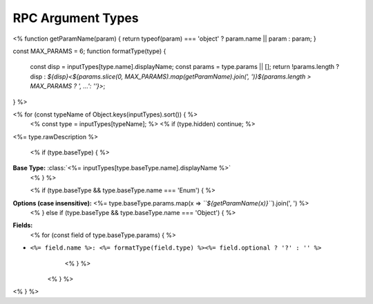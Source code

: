 RPC Argument Types
==================

<%
function getParamName(param) { return typeof(param) === 'object' ? param.name || param : param; }

const MAX_PARAMS = 6;
function formatType(type) {
    const disp = inputTypes[type.name].displayName;
    const params = type.params || [];
    return !params.length ? disp : `${disp}<${params.slice(0, MAX_PARAMS).map(getParamName).join(', ')}${params.length > MAX_PARAMS ? ', ...': ''}>`;
}
%>

<% for (const typeName of Object.keys(inputTypes).sort()) { %>
    <% const type = inputTypes[typeName]; %>
    <% if (type.hidden) continue; %>
.. class:: <%= type.displayName %><% if (type.baseType) { %>(<%= formatType(type.baseType) %>)<% } %>

<%= type.rawDescription %>

    <% if (type.baseType) { %>
**Base Type:** :class:`<%= inputTypes[type.baseType.name].displayName %>`
    <% } %>

    <% if (type.baseType && type.baseType.name === 'Enum') { %>
**Options (case insensitive):** <%= type.baseType.params.map(x => `\`\`${getParamName(x)}\`\``).join(', ') %>
    <% } else if (type.baseType && type.baseType.name === 'Object') { %>
**Fields:**
        <% for (const field of type.baseType.params) { %>
- ``<%= field.name %>: <%= formatType(field.type) %><%= field.optional ? '?' : '' %>``
        <% } %>
    <% } %>
<% } %>
